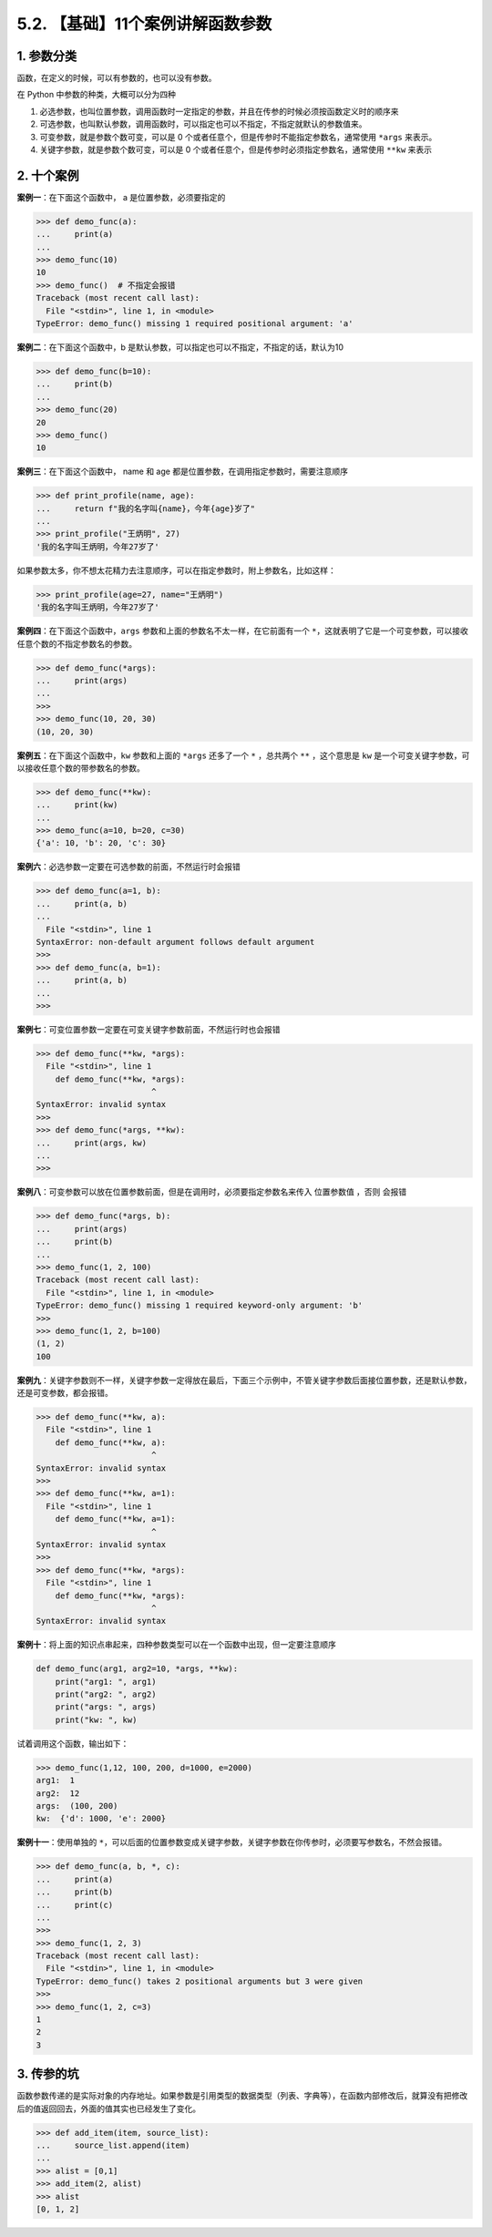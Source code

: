 5.2. 【基础】11个案例讲解函数参数
=================================

1. 参数分类
-----------

函数，在定义的时候，可以有参数的，也可以没有参数。

在 Python 中参数的种类，大概可以分为四种

1. ``必选参数``\ ，也叫\ ``位置参数``\ ，调用函数时一定指定的参数，并且在传参的时候必须按函数定义时的顺序来
2. ``可选参数``\ ，也叫\ ``默认参数``\ ，调用函数时，可以指定也可以不指定，不指定就默认的参数值来。
3. ``可变参数``\ ，就是参数个数可变，可以是 0
   个或者任意个，但是传参时不能指定参数名，通常使用 ``*args`` 来表示。
4. ``关键字参数``\ ，就是参数个数可变，可以是 0
   个或者任意个，但是传参时必须指定参数名，通常使用 ``**kw`` 来表示

2. 十个案例
-----------

**案例一**\ ：在下面这个函数中， a 是位置参数，必须要指定的

.. code:: python

   >>> def demo_func(a):
   ...     print(a)
   ... 
   >>> demo_func(10) 
   10
   >>> demo_func()  # 不指定会报错
   Traceback (most recent call last):
     File "<stdin>", line 1, in <module>
   TypeError: demo_func() missing 1 required positional argument: 'a'

**案例二**\ ：在下面这个函数中，b
是默认参数，可以指定也可以不指定，不指定的话，默认为10

.. code:: python

   >>> def demo_func(b=10):
   ...     print(b)
   ... 
   >>> demo_func(20)
   20
   >>> demo_func()
   10

**案例三**\ ：在下面这个函数中， name 和 age
都是位置参数，在调用指定参数时，需要注意顺序

.. code:: python

   >>> def print_profile(name, age):
   ...     return f"我的名字叫{name}，今年{age}岁了"
   ...
   >>> print_profile("王炳明", 27)
   '我的名字叫王炳明，今年27岁了'

如果参数太多，你不想太花精力去注意顺序，可以在指定参数时，附上参数名，比如这样：

.. code:: python

   >>> print_profile(age=27, name="王炳明")
   '我的名字叫王炳明，今年27岁了'

**案例四**\ ：在下面这个函数中，\ ``args``
参数和上面的参数名不太一样，在它前面有一个
``*``\ ，这就表明了它是一个可变参数，可以接收任意个数的不指定参数名的参数。

.. code:: python

   >>> def demo_func(*args):
   ...     print(args)
   ... 
   >>> 
   >>> demo_func(10, 20, 30)
   (10, 20, 30)

**案例五**\ ：在下面这个函数中，\ ``kw`` 参数和上面的 ``*args``
还多了一个 ``*`` ，总共两个 ``**`` ，这个意思是 ``kw``
是一个可变关键字参数，可以接收任意个数的带参数名的参数。

.. code:: python

   >>> def demo_func(**kw):
   ...     print(kw)
   ... 
   >>> demo_func(a=10, b=20, c=30)
   {'a': 10, 'b': 20, 'c': 30}

**案例六**\ ：必选参数一定要在可选参数的前面，不然运行时会报错

.. code:: python

   >>> def demo_func(a=1, b):
   ...     print(a, b)
   ... 
     File "<stdin>", line 1
   SyntaxError: non-default argument follows default argument
   >>>
   >>> def demo_func(a, b=1):
   ...     print(a, b)
   ... 
   >>>

**案例七**\ ：可变位置参数一定要在可变关键字参数前面，不然运行时也会报错

.. code:: python

   >>> def demo_func(**kw, *args):
     File "<stdin>", line 1
       def demo_func(**kw, *args):
                           ^
   SyntaxError: invalid syntax
   >>> 
   >>> def demo_func(*args, **kw):
   ...     print(args, kw)
   ... 
   >>> 

**案例八**\ ：可变参数可以放在位置参数前面，但是在调用时，必须要指定参数名来传入
位置参数值 ，否则 会报错

.. code:: python

   >>> def demo_func(*args, b):
   ...     print(args)
   ...     print(b)
   ... 
   >>> demo_func(1, 2, 100)
   Traceback (most recent call last):
     File "<stdin>", line 1, in <module>
   TypeError: demo_func() missing 1 required keyword-only argument: 'b'
   >>> 
   >>> demo_func(1, 2, b=100)
   (1, 2)
   100

**案例九**\ ：关键字参数则不一样，关键字参数一定得放在最后，下面三个示例中，不管关键字参数后面接位置参数，还是默认参数，还是可变参数，都会报错。

.. code:: python

   >>> def demo_func(**kw, a):
     File "<stdin>", line 1
       def demo_func(**kw, a):
                           ^
   SyntaxError: invalid syntax
   >>> 
   >>> def demo_func(**kw, a=1):
     File "<stdin>", line 1
       def demo_func(**kw, a=1):
                           ^
   SyntaxError: invalid syntax
   >>> 
   >>> def demo_func(**kw, *args):
     File "<stdin>", line 1
       def demo_func(**kw, *args):
                           ^
   SyntaxError: invalid syntax

**案例十**\ ：将上面的知识点串起来，四种参数类型可以在一个函数中出现，但一定要注意顺序

.. code:: python

   def demo_func(arg1, arg2=10, *args, **kw):
       print("arg1: ", arg1)
       print("arg2: ", arg2)
       print("args: ", args)
       print("kw: ", kw)

试着调用这个函数，输出如下：

.. code:: python

   >>> demo_func(1,12, 100, 200, d=1000, e=2000)
   arg1:  1
   arg2:  12
   args:  (100, 200)
   kw:  {'d': 1000, 'e': 2000}

**案例十一**\ ：使用单独的
``*``\ ，可以后面的位置参数变成关键字参数，关键字参数在你传参时，必须要写参数名，不然会报错。

.. code:: python

   >>> def demo_func(a, b, *, c):
   ...     print(a)
   ...     print(b)
   ...     print(c)
   ... 
   >>> 
   >>> demo_func(1, 2, 3)
   Traceback (most recent call last):
     File "<stdin>", line 1, in <module>
   TypeError: demo_func() takes 2 positional arguments but 3 were given
   >>> 
   >>> demo_func(1, 2, c=3)
   1
   2
   3

3. 传参的坑
-----------

函数参数传递的是实际对象的内存地址。如果参数是引用类型的数据类型（列表、字典等），在函数内部修改后，就算没有把修改后的值返回回去，外面的值其实也已经发生了变化。

.. code:: python

   >>> def add_item(item, source_list):
   ...     source_list.append(item)
   ...
   >>> alist = [0,1]
   >>> add_item(2, alist)
   >>> alist
   [0, 1, 2]
